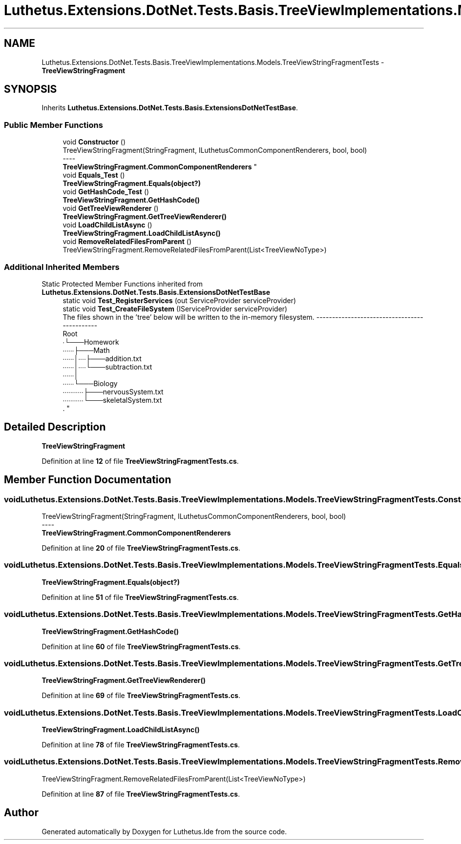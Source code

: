 .TH "Luthetus.Extensions.DotNet.Tests.Basis.TreeViewImplementations.Models.TreeViewStringFragmentTests" 3 "Version 1.0.0" "Luthetus.Ide" \" -*- nroff -*-
.ad l
.nh
.SH NAME
Luthetus.Extensions.DotNet.Tests.Basis.TreeViewImplementations.Models.TreeViewStringFragmentTests \- \fBTreeViewStringFragment\fP  

.SH SYNOPSIS
.br
.PP
.PP
Inherits \fBLuthetus\&.Extensions\&.DotNet\&.Tests\&.Basis\&.ExtensionsDotNetTestBase\fP\&.
.SS "Public Member Functions"

.in +1c
.ti -1c
.RI "void \fBConstructor\fP ()"
.br
.RI "TreeViewStringFragment(StringFragment, ILuthetusCommonComponentRenderers, bool, bool) 
.br
----
.br
 \fBTreeViewStringFragment\&.CommonComponentRenderers\fP "
.ti -1c
.RI "void \fBEquals_Test\fP ()"
.br
.RI "\fBTreeViewStringFragment\&.Equals(object?)\fP "
.ti -1c
.RI "void \fBGetHashCode_Test\fP ()"
.br
.RI "\fBTreeViewStringFragment\&.GetHashCode()\fP "
.ti -1c
.RI "void \fBGetTreeViewRenderer\fP ()"
.br
.RI "\fBTreeViewStringFragment\&.GetTreeViewRenderer()\fP "
.ti -1c
.RI "void \fBLoadChildListAsync\fP ()"
.br
.RI "\fBTreeViewStringFragment\&.LoadChildListAsync()\fP "
.ti -1c
.RI "void \fBRemoveRelatedFilesFromParent\fP ()"
.br
.RI "TreeViewStringFragment\&.RemoveRelatedFilesFromParent(List<TreeViewNoType>) "
.in -1c
.SS "Additional Inherited Members"


Static Protected Member Functions inherited from \fBLuthetus\&.Extensions\&.DotNet\&.Tests\&.Basis\&.ExtensionsDotNetTestBase\fP
.in +1c
.ti -1c
.RI "static void \fBTest_RegisterServices\fP (out ServiceProvider serviceProvider)"
.br
.ti -1c
.RI "static void \fBTest_CreateFileSystem\fP (IServiceProvider serviceProvider)"
.br
.RI "The files shown in the 'tree' below will be written to the in-memory filesystem\&. ---------------------------------------------
.br
 Root
.br
 ∙└───Homework
.br
 ∙∙∙∙∙∙├───Math
.br
 ∙∙∙∙∙∙│∙∙∙∙├───addition\&.txt
.br
 ∙∙∙∙∙∙│∙∙∙∙└───subtraction\&.txt
.br
 ∙∙∙∙∙∙│
.br
 ∙∙∙∙∙∙└───Biology
.br
 ∙∙∙∙∙∙∙∙∙∙∙├───nervousSystem\&.txt
.br
 ∙∙∙∙∙∙∙∙∙∙∙└───skeletalSystem\&.txt
.br
\&. "
.in -1c
.SH "Detailed Description"
.PP 
\fBTreeViewStringFragment\fP 
.PP
Definition at line \fB12\fP of file \fBTreeViewStringFragmentTests\&.cs\fP\&.
.SH "Member Function Documentation"
.PP 
.SS "void Luthetus\&.Extensions\&.DotNet\&.Tests\&.Basis\&.TreeViewImplementations\&.Models\&.TreeViewStringFragmentTests\&.Constructor ()"

.PP
TreeViewStringFragment(StringFragment, ILuthetusCommonComponentRenderers, bool, bool) 
.br
----
.br
 \fBTreeViewStringFragment\&.CommonComponentRenderers\fP 
.PP
Definition at line \fB20\fP of file \fBTreeViewStringFragmentTests\&.cs\fP\&.
.SS "void Luthetus\&.Extensions\&.DotNet\&.Tests\&.Basis\&.TreeViewImplementations\&.Models\&.TreeViewStringFragmentTests\&.Equals_Test ()"

.PP
\fBTreeViewStringFragment\&.Equals(object?)\fP 
.PP
Definition at line \fB51\fP of file \fBTreeViewStringFragmentTests\&.cs\fP\&.
.SS "void Luthetus\&.Extensions\&.DotNet\&.Tests\&.Basis\&.TreeViewImplementations\&.Models\&.TreeViewStringFragmentTests\&.GetHashCode_Test ()"

.PP
\fBTreeViewStringFragment\&.GetHashCode()\fP 
.PP
Definition at line \fB60\fP of file \fBTreeViewStringFragmentTests\&.cs\fP\&.
.SS "void Luthetus\&.Extensions\&.DotNet\&.Tests\&.Basis\&.TreeViewImplementations\&.Models\&.TreeViewStringFragmentTests\&.GetTreeViewRenderer ()"

.PP
\fBTreeViewStringFragment\&.GetTreeViewRenderer()\fP 
.PP
Definition at line \fB69\fP of file \fBTreeViewStringFragmentTests\&.cs\fP\&.
.SS "void Luthetus\&.Extensions\&.DotNet\&.Tests\&.Basis\&.TreeViewImplementations\&.Models\&.TreeViewStringFragmentTests\&.LoadChildListAsync ()"

.PP
\fBTreeViewStringFragment\&.LoadChildListAsync()\fP 
.PP
Definition at line \fB78\fP of file \fBTreeViewStringFragmentTests\&.cs\fP\&.
.SS "void Luthetus\&.Extensions\&.DotNet\&.Tests\&.Basis\&.TreeViewImplementations\&.Models\&.TreeViewStringFragmentTests\&.RemoveRelatedFilesFromParent ()"

.PP
TreeViewStringFragment\&.RemoveRelatedFilesFromParent(List<TreeViewNoType>) 
.PP
Definition at line \fB87\fP of file \fBTreeViewStringFragmentTests\&.cs\fP\&.

.SH "Author"
.PP 
Generated automatically by Doxygen for Luthetus\&.Ide from the source code\&.
